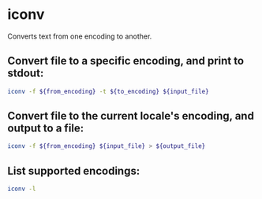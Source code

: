 * iconv

Converts text from one encoding to another.

** Convert file to a specific encoding, and print to stdout:

#+BEGIN_SRC sh
  iconv -f ${from_encoding} -t ${to_encoding} ${input_file}
#+END_SRC

** Convert file to the current locale's encoding, and output to a file:

#+BEGIN_SRC sh
  iconv -f ${from_encoding} ${input_file} > ${output_file}
#+END_SRC

** List supported encodings:

#+BEGIN_SRC sh
  iconv -l
#+END_SRC
